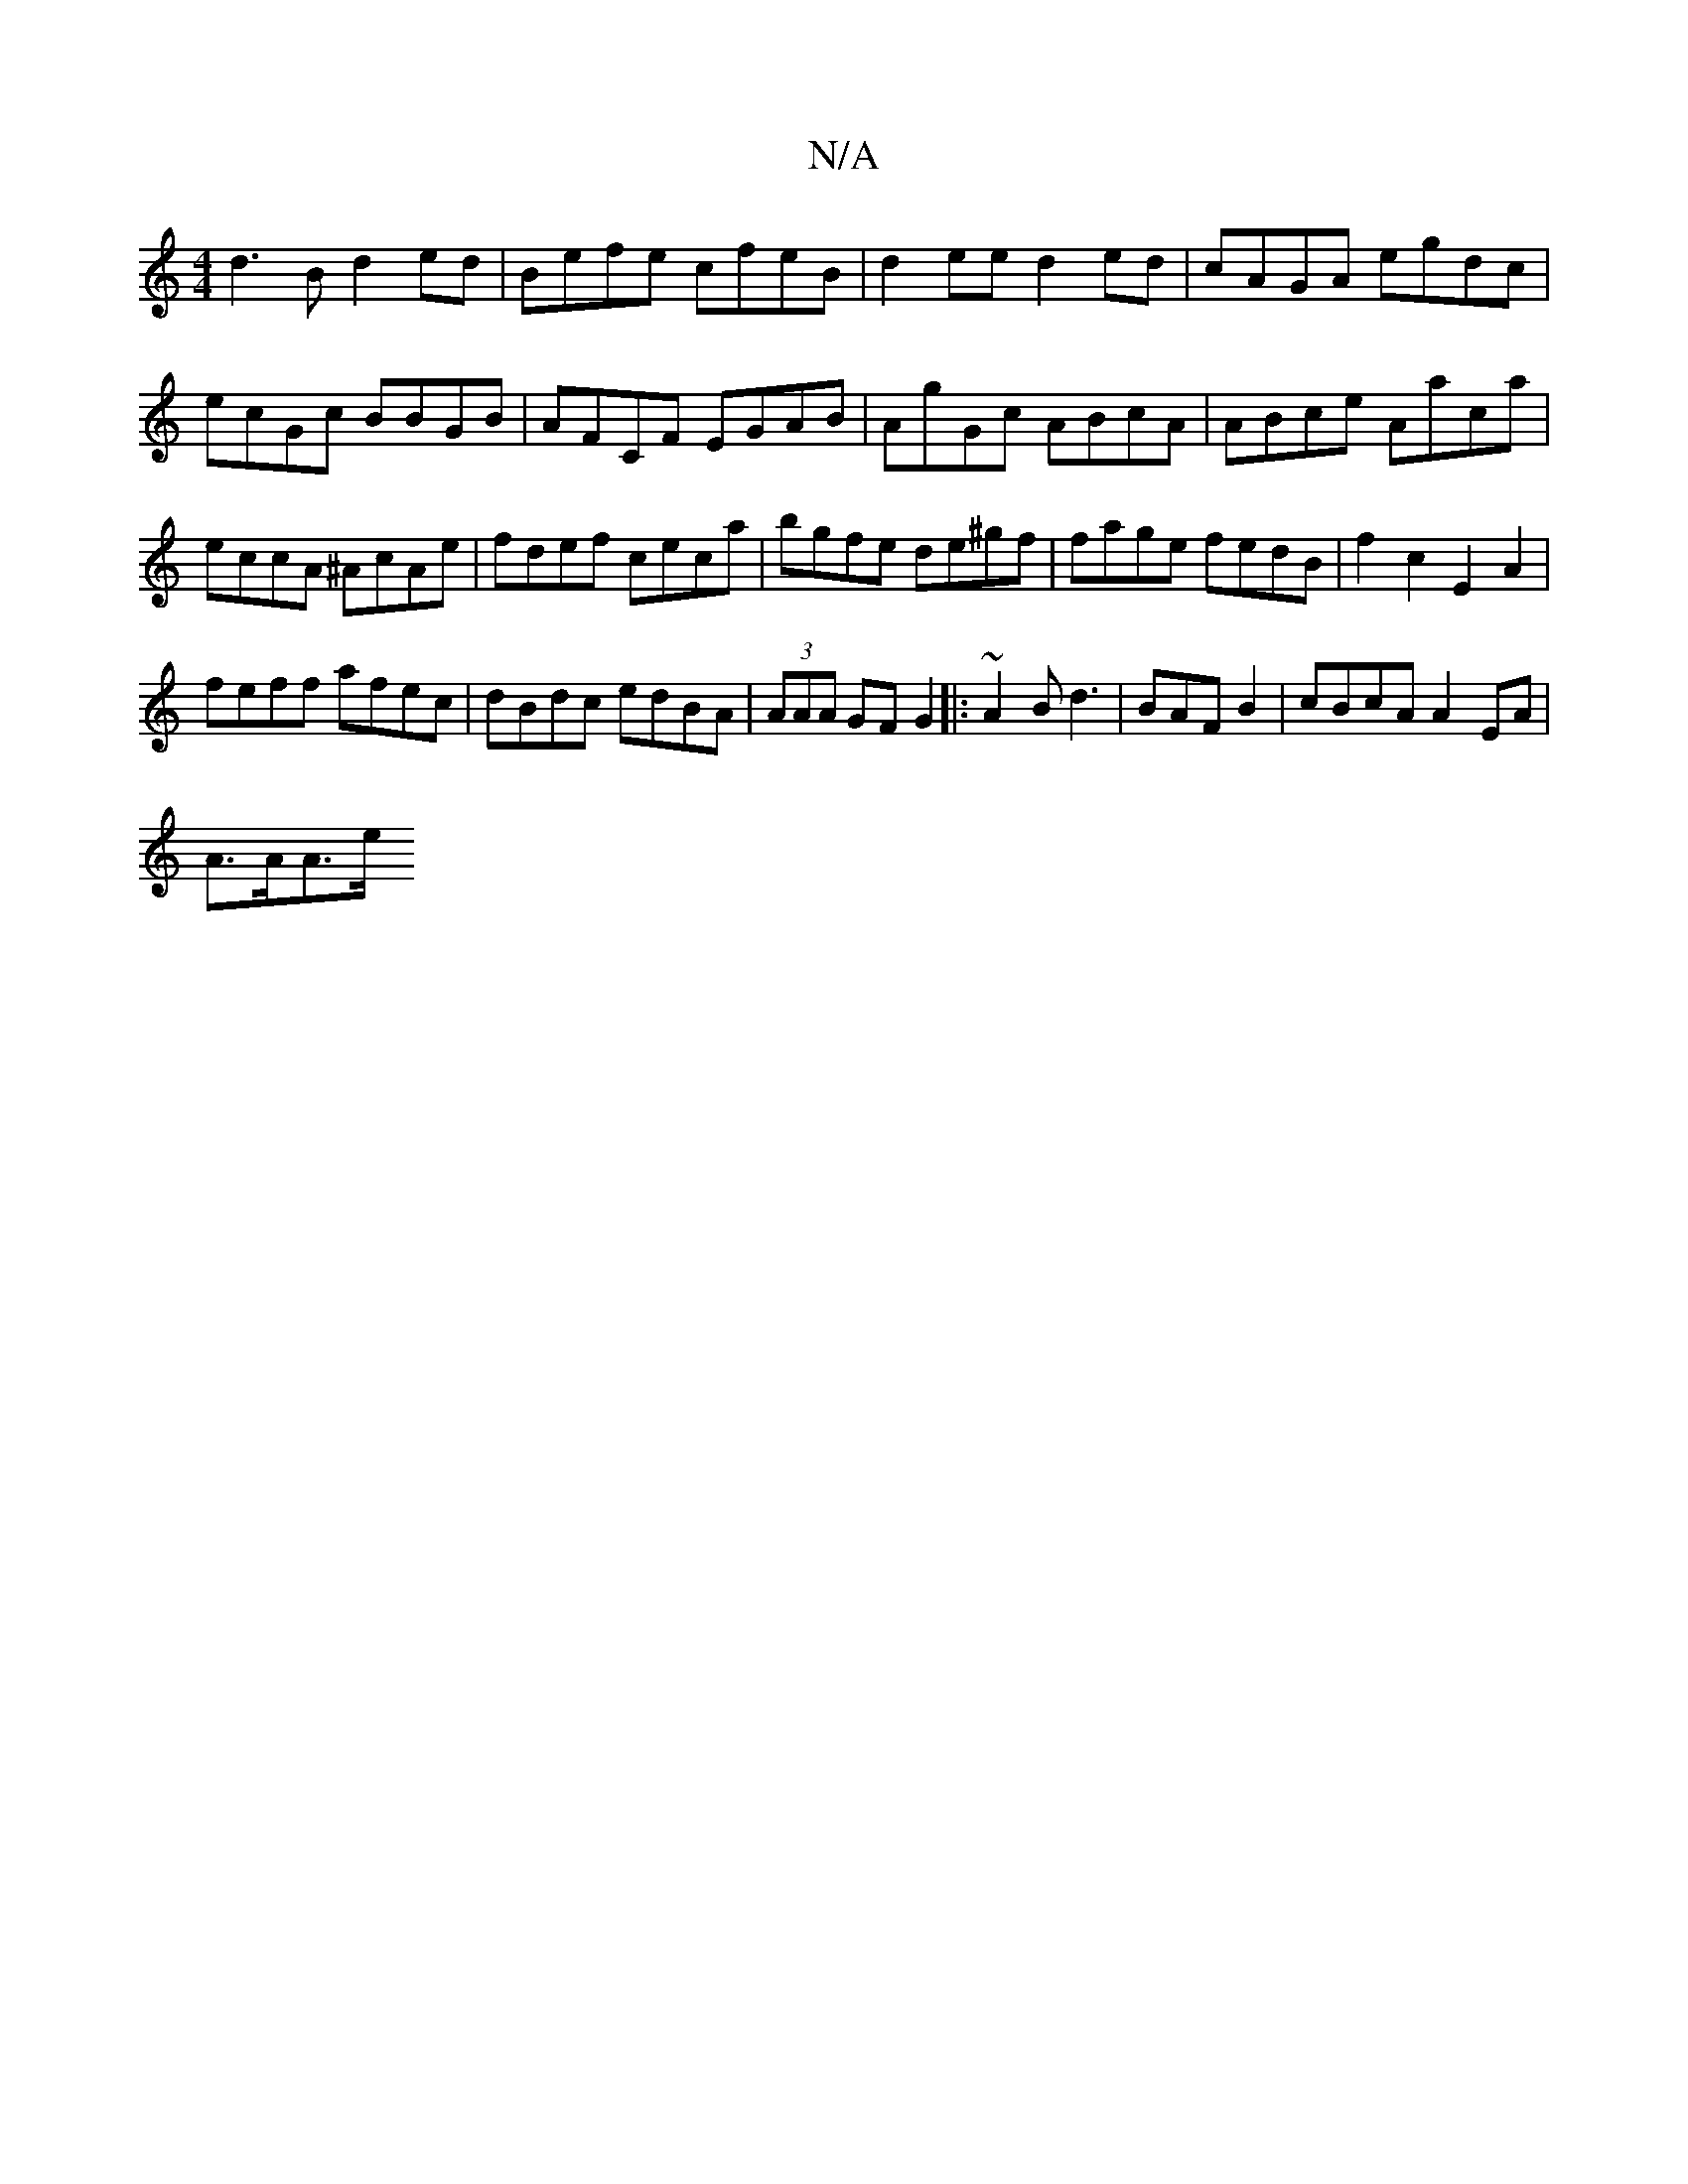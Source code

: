 X:1
T:N/A
M:4/4
R:N/A
K:Cmajor
d3B d2ed|Befe cfeB|d2ee d2ed|cAGA egdc|ecGc BBGB|AFCF EGAB|AgGc ABcA|ABce Aaca|eccA ^AcAe|fdef ceca|bgfe de^gf|fage fedB|f2c2 E2A2|
feff afec|dBdc edBA|(3AAA GF G2|:~2A2Bd3|BAF B2-|cBcA A2 EA|
A>AA>e 